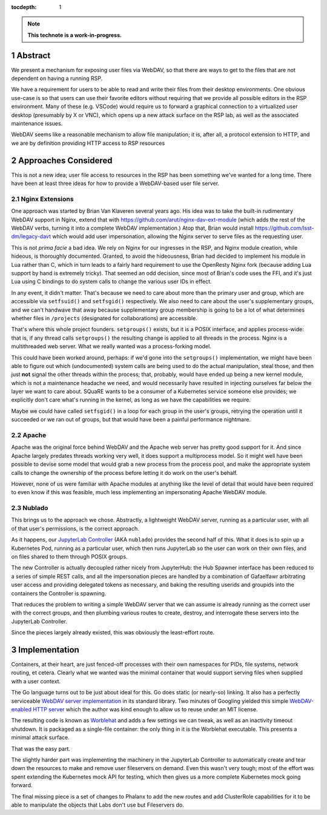 :tocdepth: 1

.. sectnum::

.. TODO: Delete the note below before merging new content to the main
   branch.

.. note::

   **This technote is a work-in-progress.**

Abstract
========

We present a mechanism for exposing user files via WebDAV, so that there
are ways to get to the files that are not dependent on having a running
RSP.

We have a requirement for users to be able to read and write their files
from their desktop environments.  One obvious use-case is so that users
can use their favorite editors without requiring that we provide all
possible editors in the RSP environment.  Many of these (e.g. VSCode)
would require us to forward a graphical connection to a virtualized user
desktop (presumably by X or VNC), which opens up a new attack surface on
the RSP lab, as well as the associated maintenance issues.

WebDAV seems like a reasonable mechanism to allow file manipulation; it
is, after all, a protocol extension to HTTP, and we are by definition
providing HTTP access to RSP resources

Approaches Considered
=====================

This is not a new idea; user file access to resources in the RSP has
been something we've wanted for a long time.  There have been at least
three ideas for how to provide a WebDAV-based user file server.

Nginx Extensions
----------------

One approach was started by Brian Van Klaveren several years ago.  His
idea was to take the built-in rudimentary WebDAV support in Nginx,
extend that with https://github.com/arut/nginx-dav-ext-module (which
adds the rest of the WebDAV verbs, turning it into a complete WebDAV
implementation.)  Atop that, Brian would install
https://github.com/lsst-dm/legacy-davt which would add user
impersonation, allowing the Nginx server to serve files as the
requesting user.

This is not *prima facie* a bad idea.  We rely on Nginx for our
ingresses in the RSP, and Nginx module creation, while hideous, is
thoroughly documented.  Granted, to avoid the hideousness, Brian had
decided to implement his module in Lua rather than C, which in turn
leads to a fairly hard requirement to use the OpenResty Nginx fork
(because adding Lua support by hand is extremely tricky).  That seemed
an odd decision, since most of Brian's code uses the FFI, and it's just
Lua using C bindings to do system calls to change the various user IDs
in effect.

In any event, it didn't matter.  That's because we need to care about
more than the primary user and group, which are accessible via
``setfsuid()`` and ``setfsgid()`` respectively.  We also need to care
about the user's supplementary groups, and we can't handwave that away
because supplementary group membership is going to be a lot of what
determines whether files in ``/projects`` (designated for
collaborations) are accessible.

That's where this whole project founders.  ``setgroups()`` exists, but
it is a POSIX interface, and applies process-wide: that is, if any
thread calls ``setgroups()`` the resulting change is applied to all
threads in the process.  Nginx is a multithreaded web server.  What we
really wanted was a process-forking model.

This could have been worked around, perhaps: if we'd gone into the
``setgroups()`` implementation, we might have been able to figure out
which (undocumented) system calls are being used to do the actual
manipulation, steal those, and then just **not** signal the other
threads within the process; that, probably, would have ended up being a
new kernel module, which is not a maintenance headache we need, and
would necessarily have resulted in injecting ourselves far below the
layer we want to care about.  SQuaRE wants to be a consumer of a
Kubernetes service someone else provides; we explicitly don't care
what's running in the kernel, as long as we have the capabilities we
require.

Maybe we could have called ``setfsgid()`` in a loop for each group in
the user's groups, retrying the operation until it succeeded or we ran
out of groups, but that would have been a painful performance nightmare.

Apache
------

Apache was the original force behind WebDAV and the Apache web server
has pretty good support for it.  And since Apache largely predates
threads working very well, it does support a multiprocess model.  So it
might well have been possible to devise some model that would grab a new
process from the process pool, and make the appropriate system calls to
change the ownership of the process before letting it do work on the
user's behalf.

However, none of us were familiar with Apache modules at anything like
the level of detail that would have been required to even know if this
was feasible, much less implementing an impersonating Apache WebDAV
module.

Nublado
-------

This brings us to the approach we chose.  Abstractly, a lightweight
WebDAV server, running as a particular user, with all of that user's
permissions, is the correct approach.

As it happens, our `JupyterLab Controller
<https://github.com/lsst-sqre/jupyterlab-controller>`__ (AKA
``nublado``) provides the second half of this.  What it does is to spin
up a Kubernetes Pod, running as a particular user, which then runs
JupyterLab so the user can work on their own files, and on files shared
to them through POSIX groups.

The new Controller is actually decoupled rather nicely from JupyterHub:
the Hub Spawner interface has been reduced to a series of simple REST
calls, and all the impersonation pieces are handled by a combination of
Gafaelfawr arbitrating user access and providing delegated tokens as
necessary, and baking the resulting userids and groupids into the
containers the Controller is spawning.

That reduces the problem to writing a simple WebDAV server that we can
assume is already running as the correct user with the correct groups,
and then plumbing various routes to create, destroy, and interrogate
these servers into the JupyterLab Controller.

Since the pieces largely already existed, this was obviously the
least-effort route.

Implementation
==============

Containers, at their heart, are just fenced-off processes with their own
namespaces for PIDs, file systems, network routing, et cetera.  Clearly
what we wanted was the minimal container that would support serving
files when supplied with a user context.

The Go language turns out to be just about ideal for this.  Go does
static (or nearly-so) linking.  It also has a perfectly serviceable
`WebDAV server implementation
<https://pkg.go.dev/golang.org/x/net/webdav>`__ in its standard library.
Two minutes of Googling yielded this simple `WebDAV-enabled HTTP server
<https://gist.github.com/staaldraad/d835126cd46969330a8fdadba62b9b69>`__
which the author was kind enough to allow us to reuse under an MIT
license.

The resulting code is known as `Worblehat
<https://github.com/lsst-sqre/worblehat.git>`__ and adds a few settings
we can tweak, as well as an inactivity timeout shutdown.  It is packaged
as a single-file container: the only thing in it is the Worblehat
executable.  This presents a minimal attack surface.

That was the easy part.

The slightly harder part was implementing the machinery in the
JupyterLab Controller to automatically create and tear down the
resources to make and remove user fileservers on demand.  Even this
wasn't very tough; most of the effort was spent extending the Kubernetes
mock API for testing, which then gives us a more complete Kubernetes
mock going forward.

The final missing piece is a set of changes to Phalanx to add the new
routes and add ClusterRole capabilities for it to be able to manipulate
the objects that Labs don't use but Fileservers do.

.. Make in-text citations with: :cite:`bibkey`.
.. Uncomment to use citations
.. .. rubric:: References
..
.. .. bibliography:: local.bib lsstbib/books.bib lsstbib/lsst.bib
   lsstbib/lsst-dm.bib lsstbib/refs.bib lsstbib/refs_ads.bib
..  :style: lsst_aa
